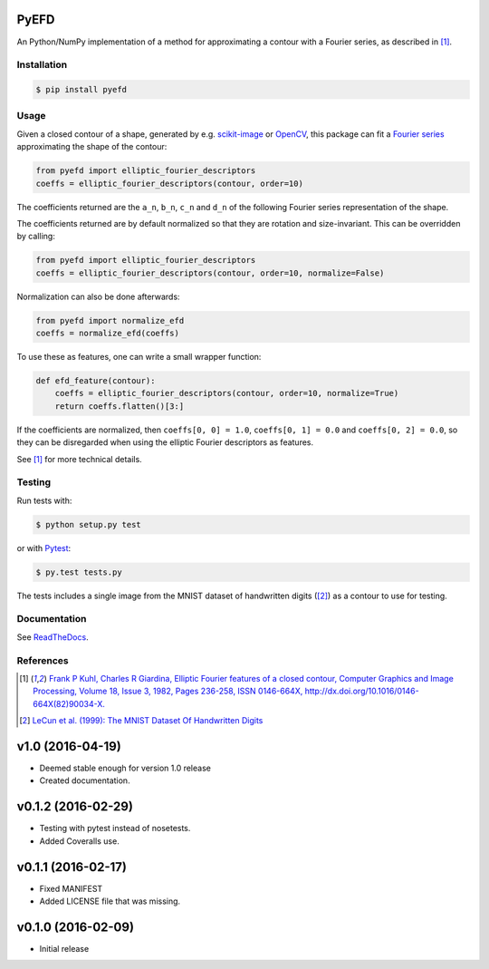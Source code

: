 PyEFD
=====

.. image:: https://travis-ci.org/hbldh/pyefd.svg?branch=master
    :target: https://travis-ci.org/hbldh/pyefd
.. image:: https://readthedocs.org/projects/pyefd/badge/?version=latest
    :target: http://pyefd.readthedocs.org/en/latest/?badge=latest
    :alt: Documentation Status
.. image:: http://img.shields.io/pypi/v/pyefd.svg
    :target: https://pypi.python.org/pypi/pyefd/
.. image:: http://img.shields.io/pypi/dm/pyefd.svg
    :target: https://pypi.python.org/pypi/pyefd/
.. image:: http://img.shields.io/pypi/l/pyefd.svg
    :target: https://pypi.python.org/pypi/pyefd/
.. image:: https://coveralls.io/repos/github/hbldh/pyefd/badge.svg?branch=master
    :target: https://coveralls.io/github/hbldh/pyefd?branch=master

An Python/NumPy implementation of a method for approximating a contour with a Fourier series, as described in [#first]_.

Installation
------------

.. code:: bash

    $ pip install pyefd

Usage
-----

Given a closed contour of a shape, generated by e.g. `scikit-image <http://scikit-image.org/>`_
or `OpenCV <http://opencv.org/>`_, this package can fit a
`Fourier series <https://en.wikipedia.org/wiki/Fourier_series>`_
approximating the shape of the contour:

.. code:: python

    from pyefd import elliptic_fourier_descriptors
    coeffs = elliptic_fourier_descriptors(contour, order=10)

The coefficients returned are the ``a_n``, ``b_n``, ``c_n`` and ``d_n`` of
the following Fourier series representation of the shape.

The coefficients returned are by default normalized so that they are
rotation and size-invariant. This can be overridden by calling:

.. code:: python

    from pyefd import elliptic_fourier_descriptors
    coeffs = elliptic_fourier_descriptors(contour, order=10, normalize=False)

Normalization can also be done afterwards:

.. code:: python

    from pyefd import normalize_efd
    coeffs = normalize_efd(coeffs)

To use these as features, one can write a small wrapper function:

.. code:: python

    def efd_feature(contour):
        coeffs = elliptic_fourier_descriptors(contour, order=10, normalize=True)
        return coeffs.flatten()[3:]

If the coefficients are normalized, then ``coeffs[0, 0] = 1.0``,
``coeffs[0, 1] = 0.0`` and ``coeffs[0, 2] = 0.0``, so they can be disregarded when using
the elliptic Fourier descriptors as features.

See [#first]_ for more technical details.

Testing
-------

Run tests with:

.. code:: bash

    $ python setup.py test

or with `Pytest <http://pytest.org/latest/>`_:

.. code:: bash

    $ py.test tests.py

The tests includes a single image from the MNIST dataset of handwritten digits ([#second]_) as a contour to use
for testing.

Documentation
-------------

See `ReadTheDocs <http://pyefd.readthedocs.org/>`_.

References
----------

.. [#first] `Frank P Kuhl, Charles R Giardina, Elliptic Fourier features of a closed contour,
   Computer Graphics and Image Processing, Volume 18, Issue 3, 1982, Pages 236-258,
   ISSN 0146-664X, http://dx.doi.org/10.1016/0146-664X(82)90034-X. <http://www.sci.utah.edu/~gerig/CS7960-S2010/handouts/Kuhl-Giardina-CGIP1982.pdf>`_


.. [#second] `LeCun et al. (1999): The MNIST Dataset Of Handwritten Digits <http://yann.lecun.com/exdb/mnist/>`_


v1.0 (2016-04-19)
=================
- Deemed stable enough for version 1.0 release
- Created documentation.

v0.1.2 (2016-02-29)
===================
- Testing with pytest instead of nosetests.
- Added Coveralls use.

v0.1.1 (2016-02-17)
===================
- Fixed MANIFEST
- Added LICENSE file that was missing.

v0.1.0 (2016-02-09)
===================
- Initial release


